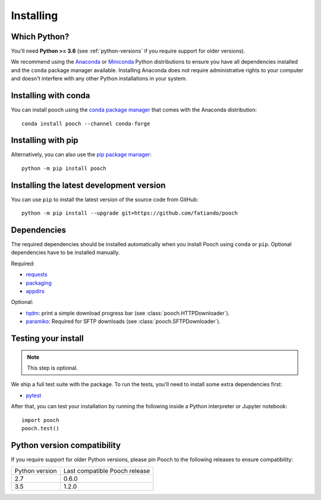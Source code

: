 .. _install:

Installing
==========

Which Python?
-------------

You'll need **Python >= 3.6** (see :ref:`python-versions` if you
require support for older versions).

We recommend using the
`Anaconda <https://www.anaconda.com/download>`__
or `Miniconda <https://docs.conda.io/en/latest/miniconda.html>`__
Python distributions to ensure you have all dependencies installed and the
``conda`` package manager available.
Installing Anaconda does not require administrative rights to your computer and
doesn't interfere with any other Python installations in your system.


Installing with conda
---------------------

You can install pooch using the `conda package manager <https://conda.io/>`__
that comes with the Anaconda distribution::

    conda install pooch --channel conda-forge


Installing with pip
-------------------

Alternatively, you can also use the `pip package manager
<https://pypi.org/project/pip/>`__::

    python -m pip install pooch


Installing the latest development version
-----------------------------------------

You can use ``pip`` to install the latest version of the source code from
GitHub::

    python -m pip install --upgrade git+https://github.com/fatiando/pooch


Dependencies
------------

The required dependencies should be installed automatically when you install
Pooch using ``conda`` or ``pip``. Optional dependencies have to be installed
manually.

Required:

* `requests <http://docs.python-requests.org/>`__
* `packaging <https://github.com/pypa/packaging>`__
* `appdirs <https://github.com/ActiveState/appdirs>`__

Optional:

* `tqdm <https://github.com/tqdm/tqdm>`__: print a simple download
  progress bar (see :class:`pooch.HTTPDownloader`).
* `paramiko <https://github.com/paramiko/paramiko>`__: Required for SFTP
  downloads (see :class:`pooch.SFTPDownloader`).


Testing your install
--------------------

.. note::

    This step is optional.

We ship a full test suite with the package.
To run the tests, you'll need to install some extra dependencies first:

* `pytest <https://docs.pytest.org/>`__

After that, you can test your installation by running the following inside a
Python interpreter or Jupyter notebook::

    import pooch
    pooch.test()


.. _python-versions:

Python version compatibility
----------------------------

If you require support for older Python versions, please pin Pooch to the
following releases to ensure compatibility:

+----------------+-------------------------------+
| Python version | Last compatible Pooch release |
+----------------+-------------------------------+
| 2.7            | 0.6.0                         |
+----------------+-------------------------------+
| 3.5            | 1.2.0                         |
+----------------+-------------------------------+

